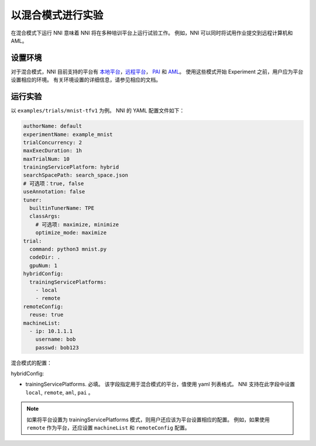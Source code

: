 **以混合模式进行实验**
===========================================

在混合模式下运行 NNI 意味着 NNI 将在多种培训平台上运行试验工作。 例如，NNI 可以同时将试用作业提交到远程计算机和 AML。

设置环境
-----------------

对于混合模式，NNI 目前支持的平台有 `本地平台 <LocalMode.rst>`__\ ，`远程平台 <RemoteMachineMode.rst>`__\ ， `PAI <PaiMode.rst>`__ 和 `AML <./AMLMode.rst>`__\ 。 使用这些模式开始 Experiment 之前，用户应为平台设置相应的环境。 有关环境设置的详细信息，请参见相应的文档。

运行实验
-----------------

以 ``examples/trials/mnist-tfv1`` 为例。 NNI 的 YAML 配置文件如下：

.. code-block:: yaml

    authorName: default
    experimentName: example_mnist
    trialConcurrency: 2
    maxExecDuration: 1h
    maxTrialNum: 10
    trainingServicePlatform: hybrid
    searchSpacePath: search_space.json
    # 可选项：true, false
    useAnnotation: false
    tuner:
      builtinTunerName: TPE
      classArgs:
        # 可选项: maximize, minimize
        optimize_mode: maximize
    trial:
      command: python3 mnist.py
      codeDir: .
      gpuNum: 1
    hybridConfig:
      trainingServicePlatforms:
        - local
        - remote
    remoteConfig:
      reuse: true
    machineList:
      - ip: 10.1.1.1
        username: bob
        passwd: bob123

混合模式的配置：

hybridConfig:

* trainingServicePlatforms. 必填。 该字段指定用于混合模式的平台，值使用 yaml 列表格式。 NNI 支持在此字段中设置 ``local``, ``remote``, ``aml``, ``pai`` 。


.. Note:: 如果将平台设置为 trainingServicePlatforms 模式，则用户还应该为平台设置相应的配置。 例如，如果使用 ``remote`` 作为平台，还应设置 ``machineList`` 和 ``remoteConfig`` 配置。